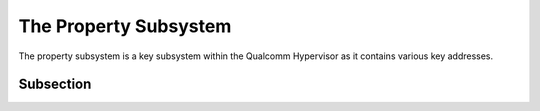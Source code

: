The Property Subsystem
=======================

The property subsystem is a key subsystem within the Qualcomm Hypervisor as it contains various key addresses. 


Subsection
----------
